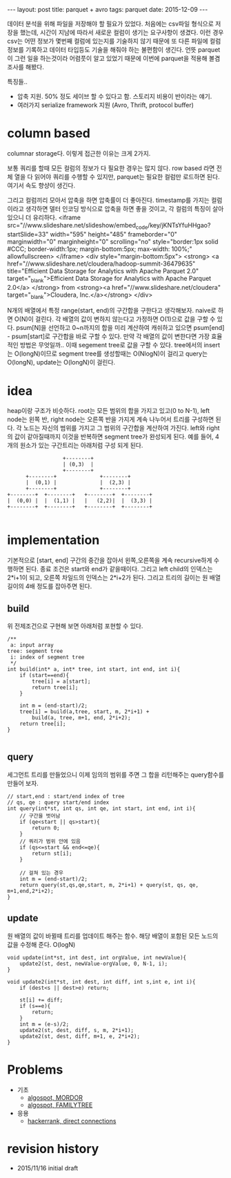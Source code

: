#+STARTUP: showall indent
#+STARTUP: hidestars
#+BEGIN_HTML
---
layout: post
title: parquet + avro
tags: parquet
date: 2015-12-09
---
#+END_HTML

데이터 분석을 위해 파일을 저장해야 할 필요가 있었다. 처음에는 csv파일 형식으로 저장을 했는데, 시간이 지남에 따라서 새로운 컬럼이 생기는 요구사항이 생겼다. 이런 경우 csv는 어떤 정보가 몇번째 컬럼에 있는지를 기술하지 않기 때문에 또 다른 파일에 컬럼 정보를 기록하고 데이터 타입등도 기술을 해줘야 하는 불편함이 생긴다. 
언뜻 parquet이 그런 일을 하는것이라 어렴풋이 알고 있었기 때문에 이번에 parquet을 적용해 볼겸 조사를 해봤다.

특징들..
- 압축 지원. 50% 정도 세이브 할 수 있다고 함. 스토리지 비용이 반이라는 얘기.
- 여러가지 serialize framework 지원 (Avro, Thrift, protocol buffer)

* column based
columnar storage다. 이렇게 접근한 이유는 크게 2가지.

보통 쿼리를 할때 모든 컬럼의 정보가 다 필요한 경우는 많지 않다. row based 라면 전체 열을 다 읽어야 쿼리를 수행할 수 있지만, parquet는 필요한 컬럼만 로드하면 된다. 여기서 속도 향샹이 생긴다.

그리고 컬럼끼리 모아서 압축을 하면 압축률이 더 좋아진다. timestamp를 가지는 컬럼이라고 생각하면 델터 인코딩 방식으로 압축을 하면 좋을 것이고, 각 컬럼의 특징이 살아 있으니 더 유리하다.
<iframe src="//www.slideshare.net/slideshow/embed_code/key/jKNTsYfuHHgao?startSlide=33" width="595" height="485" frameborder="0" marginwidth="0" marginheight="0" scrolling="no" style="border:1px solid #CCC; border-width:1px; margin-bottom:5px; max-width: 100%;" allowfullscreen> </iframe> <div style="margin-bottom:5px"> <strong> <a href="//www.slideshare.net/cloudera/hadoop-summit-36479635" title="Efficient Data Storage for Analytics with Apache Parquet 2.0" target="_blank">Efficient Data Storage for Analytics with Apache Parquet 2.0</a> </strong> from <strong><a href="//www.slideshare.net/cloudera" target="_blank">Cloudera, Inc.</a></strong> </div>

N개의 배열에서 특정 range(start, end)의 구간합을 구한다고 생각해보자. naive로 하면 O(N)이 걸린다.
각 배열의 값이 변하지 않는다고 가정하면 O(1)으로 값을 구할 수 있다. psum[N]을 선언하고 0~n까지의 합을 미리 계산하여 캐쉬하고 있으면 psum[end] - psum[start]로 구간합을 바로 구할 수 있다.
만약 각 배열의 값이 변한다면 가장 효율적인 방법은 무엇일까.. 이때 segement tree로 값을 구할 수 있다. tree에서의 insert는 O(longN)이므로 segment tree를 생성할때는 O(NlogN)이 걸리고 query는 O(longN), update는 O(longN)이 걸린다.

* idea
heap이랑 구조가 비슷하다. root는 모든 범위의 합을 가지고 있고(0 to N-1), left node는 왼쪽 반, right node는 오른쪽 반을 가지게 계속 나누어서 트리를 구성하면 된다. 각 노드는 자신의 범위를 가지고 그 범위의 구간합을 계산하여 가진다. left와 right의 값이 같아질때까지 이것을 반복하면 segment tree가 완성되게 된다. 
예를 들어, 4개의 원소가 있는 구간트리는 아래처럼 구성 되게 된다. 
#+BEGIN_SRC c++
                            +--------+
                            | (0,3)  |
                            +--------+
                +--------+              +--------+
                |  (0,1) |              |  (2,3) |
                +--------+              +--------+
          +--------+  +--------+   +--------+  +--------+
          |  (0,0) |  |  (1,1) |   |   (2,2)|  |  (3,3) |
          +--------+  +--------+   +--------+  +--------+

#+END_SRC

* implementation
기본적으로 [start, end] 구간의 중간을 잡아서 왼쪽,오른쪽을 계속 recursive하게 수행하면 된다. 종료 조건은 start와 end가 같을때이다. 그리고 left child의 인덱스는 2*i+1이 되고, 오른쪽 차일드의 인덱스는 2*i+2가 된다. 
그리고 트리의 길이는 원 배열 길이의 4배 정도를 잡아주면 된다. 
** build
위 전제조건으로 구현해 보면 아래처럼 포현할 수 있다. 
#+BEGIN_SRC c++
  /**
   a: input array
  tree: segment tree
   i: index of segment tree  
   ,*/ 
  int build(int* a, int* tree, int start, int end, int i){
      if (start==end){
          tree[i] = a[start];
          return tree[i];
      }

      int m = (end-start)/2;
      tree[i] = build(a,tree, start, m, 2*i+1) +
          build(a, tree, m+1, end, 2*i+2);
      return tree[i];
  }

#+END_SRC
** query
세그먼트 트리를 만들었으니 이제 임의의 범위를 주면 그 합을 리턴해주는 query함수를 만들어 보자.
#+BEGIN_SRC c++
  // start,end : start/end index of tree
  // qs, qe : query start/end index
  int query(int*st, int qs, int qe, int start, int end, int i){
      // 구간을 벗어남
      if (qe<start || qs>start){
          return 0;
      }
      // 쿼리가 범위 안에 있음
      if (qs<=start && end<=qe){
          return st[i];
      }

      // 걸쳐 있는 경우
      int m = (end-start)/2;
      return query(st,qs,qe,start, m, 2*i+1) + query(st, qs, qe, m+1,end,2*i+2);
  }
#+END_SRC
** update
원 배열의 값이 바뀔때 트리를 업데이트 해주는 함수. 해당 배열이 포함된 모든 노드의 값을 수정해 준다. O(logN)
#+BEGIN_SRC c++
  void update(int*st, int dest, int orgValue, int newValue){
      update2(st, dest, newValue-orgValue, 0, N-1, i);
  }

  void update2(int*st, int dest, int diff, int s,int e, int i){
      if (dest<s || dest>e) return;

      st[i] += diff;
      if (s==e){    
          return;
      }
      int m = (e-s)/2;
      update2(st, dest, diff, s, m, 2*i+1);
      update2(st, dest, diff, m+1, e, 2*i+2);    
  }
#+END_SRC

* Problems
- 기초
  - [[https://algospot.com/judge/problem/read/MORDOR][algospot, MORDOR]]
  - [[https://algospot.com/judge/problem/read/FAMILYTREE][algospot, FAMILYTREE]]
- 응용
 - [[https://www.hackerrank.com/challenges/direct-connections][hackerrank, direct connections]]
* revision history
- 2015/11/16 initial draft
